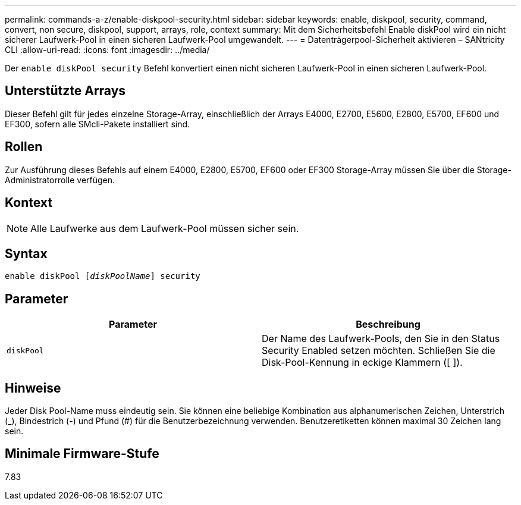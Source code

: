 ---
permalink: commands-a-z/enable-diskpool-security.html 
sidebar: sidebar 
keywords: enable, diskpool, security, command, convert, non secure, diskpool, support, arrays, role, context 
summary: Mit dem Sicherheitsbefehl Enable diskPool wird ein nicht sicherer Laufwerk-Pool in einen sicheren Laufwerk-Pool umgewandelt. 
---
= Datenträgerpool-Sicherheit aktivieren – SANtricity CLI
:allow-uri-read: 
:icons: font
:imagesdir: ../media/


[role="lead"]
Der `enable diskPool security` Befehl konvertiert einen nicht sicheren Laufwerk-Pool in einen sicheren Laufwerk-Pool.



== Unterstützte Arrays

Dieser Befehl gilt für jedes einzelne Storage-Array, einschließlich der Arrays E4000, E2700, E5600, E2800, E5700, EF600 und EF300, sofern alle SMcli-Pakete installiert sind.



== Rollen

Zur Ausführung dieses Befehls auf einem E4000, E2800, E5700, EF600 oder EF300 Storage-Array müssen Sie über die Storage-Administratorrolle verfügen.



== Kontext

[NOTE]
====
Alle Laufwerke aus dem Laufwerk-Pool müssen sicher sein.

====


== Syntax

[source, cli, subs="+macros"]
----
pass:quotes[enable diskPool [_diskPoolName_]] security
----


== Parameter

[cols="2*"]
|===
| Parameter | Beschreibung 


 a| 
`diskPool`
 a| 
Der Name des Laufwerk-Pools, den Sie in den Status Security Enabled setzen möchten. Schließen Sie die Disk-Pool-Kennung in eckige Klammern ([ ]).

|===


== Hinweise

Jeder Disk Pool-Name muss eindeutig sein. Sie können eine beliebige Kombination aus alphanumerischen Zeichen, Unterstrich (_), Bindestrich (-) und Pfund (#) für die Benutzerbezeichnung verwenden. Benutzeretiketten können maximal 30 Zeichen lang sein.



== Minimale Firmware-Stufe

7.83
